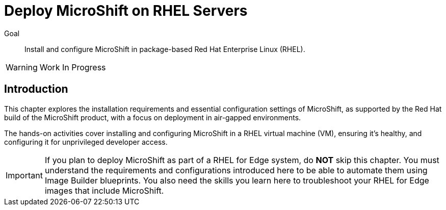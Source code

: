 = Deploy MicroShift on RHEL Servers

Goal::
Install and configure MicroShift in package-based Red Hat Enterprise Linux (RHEL).

WARNING: Work In Progress

== Introduction

This chapter explores the installation requirements and essential configuration settings of MicroShift, as supported by the Red Hat build of the MicroShift product, with a focus on deployment in air-gapped environments.

The hands-on activities cover installing and configuring MicroShift in a RHEL virtual machine (VM), ensuring it's healthy, and configuring it for unprivileged developer access.

IMPORTANT: If you plan to deploy MicroShift as part of a RHEL for Edge system, do *NOT* skip this chapter. You must understand the requirements and configurations introduced here to be able to automate them using Image Builder blueprints. You also need the skills you learn here to troubleshoot your RHEL for Edge images that include MicroShift.
